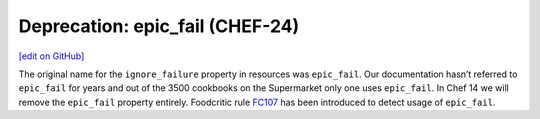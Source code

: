 =====================================================
Deprecation: epic_fail (CHEF-24)
=====================================================
`[edit on GitHub] <https://github.com/chef/chef-web-docs/blob/master/chef_master/source/deprecations_epic_fail.rst>`__

The original name for the ``ignore_failure`` property in resources was ``epic_fail``. Our documentation hasn’t referred to ``epic_fail`` for years and out of the 3500 cookbooks on the Supermarket only one uses ``epic_fail``. In Chef 14 we will remove the ``epic_fail`` property entirely. Foodcritic rule `FC107 <http://www.foodcritic.io/#FC107>`__ has been introduced to detect usage of ``epic_fail``.

